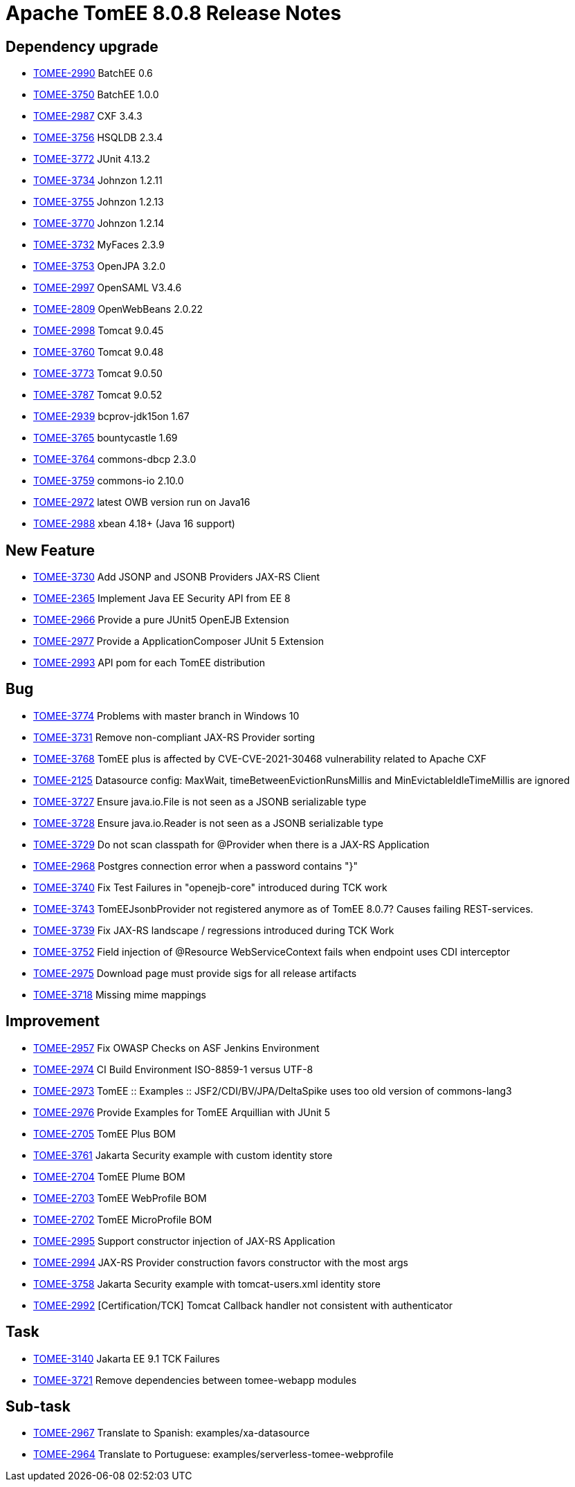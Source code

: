 = Apache TomEE 8.0.8 Release Notes
:index-group: Release Notes
:jbake-type: page
:jbake-status: published

== Dependency upgrade

[.compact]
- link:https://issues.apache.org/jira/browse/TOMEE-2990[TOMEE-2990] BatchEE 0.6
- link:https://issues.apache.org/jira/browse/TOMEE-3750[TOMEE-3750] BatchEE 1.0.0
- link:https://issues.apache.org/jira/browse/TOMEE-2987[TOMEE-2987] CXF 3.4.3
- link:https://issues.apache.org/jira/browse/TOMEE-3756[TOMEE-3756] HSQLDB 2.3.4
- link:https://issues.apache.org/jira/browse/TOMEE-3772[TOMEE-3772] JUnit 4.13.2
- link:https://issues.apache.org/jira/browse/TOMEE-3734[TOMEE-3734] Johnzon 1.2.11
- link:https://issues.apache.org/jira/browse/TOMEE-3755[TOMEE-3755] Johnzon 1.2.13
- link:https://issues.apache.org/jira/browse/TOMEE-3770[TOMEE-3770] Johnzon 1.2.14
- link:https://issues.apache.org/jira/browse/TOMEE-3732[TOMEE-3732] MyFaces 2.3.9
- link:https://issues.apache.org/jira/browse/TOMEE-3753[TOMEE-3753] OpenJPA 3.2.0
- link:https://issues.apache.org/jira/browse/TOMEE-2997[TOMEE-2997] OpenSAML V3.4.6
- link:https://issues.apache.org/jira/browse/TOMEE-2809[TOMEE-2809] OpenWebBeans 2.0.22
- link:https://issues.apache.org/jira/browse/TOMEE-2998[TOMEE-2998] Tomcat 9.0.45
- link:https://issues.apache.org/jira/browse/TOMEE-3760[TOMEE-3760] Tomcat 9.0.48
- link:https://issues.apache.org/jira/browse/TOMEE-3773[TOMEE-3773] Tomcat 9.0.50
- link:https://issues.apache.org/jira/browse/TOMEE-3787[TOMEE-3787] Tomcat 9.0.52
- link:https://issues.apache.org/jira/browse/TOMEE-2939[TOMEE-2939] bcprov-jdk15on 1.67
- link:https://issues.apache.org/jira/browse/TOMEE-3765[TOMEE-3765] bountycastle 1.69
- link:https://issues.apache.org/jira/browse/TOMEE-3764[TOMEE-3764] commons-dbcp 2.3.0
- link:https://issues.apache.org/jira/browse/TOMEE-3759[TOMEE-3759] commons-io 2.10.0
- link:https://issues.apache.org/jira/browse/TOMEE-2972[TOMEE-2972] latest OWB version run on Java16
- link:https://issues.apache.org/jira/browse/TOMEE-2988[TOMEE-2988] xbean 4.18+ (Java 16 support)

== New Feature

[.compact]
- link:https://issues.apache.org/jira/browse/TOMEE-3730[TOMEE-3730] Add JSONP and JSONB Providers JAX-RS Client
- link:https://issues.apache.org/jira/browse/TOMEE-2365[TOMEE-2365] Implement Java EE Security API from EE 8
- link:https://issues.apache.org/jira/browse/TOMEE-2966[TOMEE-2966] Provide a pure JUnit5 OpenEJB Extension
- link:https://issues.apache.org/jira/browse/TOMEE-2977[TOMEE-2977] Provide a ApplicationComposer JUnit 5 Extension
- link:https://issues.apache.org/jira/browse/TOMEE-2993[TOMEE-2993] API pom for each TomEE distribution

== Bug

[.compact]
- link:https://issues.apache.org/jira/browse/TOMEE-3774[TOMEE-3774] Problems with master branch in Windows 10
- link:https://issues.apache.org/jira/browse/TOMEE-3731[TOMEE-3731] Remove non-compliant JAX-RS Provider sorting
- link:https://issues.apache.org/jira/browse/TOMEE-3768[TOMEE-3768] TomEE plus is affected by CVE-CVE-2021-30468 vulnerability related to Apache CXF
- link:https://issues.apache.org/jira/browse/TOMEE-2125[TOMEE-2125] Datasource config: MaxWait, timeBetweenEvictionRunsMillis and MinEvictableIdleTimeMillis are ignored
- link:https://issues.apache.org/jira/browse/TOMEE-3727[TOMEE-3727] Ensure java.io.File is not seen as a JSONB serializable type
- link:https://issues.apache.org/jira/browse/TOMEE-3728[TOMEE-3728] Ensure java.io.Reader is not seen as a JSONB serializable type
- link:https://issues.apache.org/jira/browse/TOMEE-3729[TOMEE-3729] Do not scan classpath for @Provider when there is a JAX-RS Application
- link:https://issues.apache.org/jira/browse/TOMEE-2968[TOMEE-2968] Postgres connection error when a password contains "}"
- link:https://issues.apache.org/jira/browse/TOMEE-3740[TOMEE-3740] Fix Test Failures in "openejb-core" introduced during TCK work
- link:https://issues.apache.org/jira/browse/TOMEE-3743[TOMEE-3743] TomEEJsonbProvider not registered anymore as of TomEE 8.0.7? Causes failing REST-services.
- link:https://issues.apache.org/jira/browse/TOMEE-3739[TOMEE-3739] Fix JAX-RS landscape / regressions introduced during TCK Work
- link:https://issues.apache.org/jira/browse/TOMEE-3752[TOMEE-3752] Field injection of @Resource WebServiceContext fails when endpoint uses CDI interceptor
- link:https://issues.apache.org/jira/browse/TOMEE-2975[TOMEE-2975] Download page must provide sigs for all release artifacts
- link:https://issues.apache.org/jira/browse/TOMEE-3718[TOMEE-3718] Missing mime mappings

== Improvement

[.compact]
- link:https://issues.apache.org/jira/browse/TOMEE-2957[TOMEE-2957] Fix OWASP Checks on ASF Jenkins Environment
- link:https://issues.apache.org/jira/browse/TOMEE-2974[TOMEE-2974] CI Build Environment ISO-8859-1 versus UTF-8
- link:https://issues.apache.org/jira/browse/TOMEE-2973[TOMEE-2973] TomEE :: Examples :: JSF2/CDI/BV/JPA/DeltaSpike uses too old version of commons-lang3
- link:https://issues.apache.org/jira/browse/TOMEE-2976[TOMEE-2976] Provide Examples for TomEE Arquillian with JUnit 5
- link:https://issues.apache.org/jira/browse/TOMEE-2705[TOMEE-2705] TomEE Plus BOM
- link:https://issues.apache.org/jira/browse/TOMEE-3761[TOMEE-3761] Jakarta Security example with custom identity store
- link:https://issues.apache.org/jira/browse/TOMEE-2704[TOMEE-2704] TomEE Plume BOM
- link:https://issues.apache.org/jira/browse/TOMEE-2703[TOMEE-2703] TomEE WebProfile BOM
- link:https://issues.apache.org/jira/browse/TOMEE-2702[TOMEE-2702] TomEE MicroProfile BOM
- link:https://issues.apache.org/jira/browse/TOMEE-2995[TOMEE-2995] Support constructor injection of JAX-RS Application
- link:https://issues.apache.org/jira/browse/TOMEE-2994[TOMEE-2994] JAX-RS Provider construction favors constructor with the most args
- link:https://issues.apache.org/jira/browse/TOMEE-3758[TOMEE-3758] Jakarta Security example with tomcat-users.xml identity store
- link:https://issues.apache.org/jira/browse/TOMEE-2992[TOMEE-2992] [Certification/TCK] Tomcat Callback handler not consistent with authenticator

== Task

[.compact]
- link:https://issues.apache.org/jira/browse/TOMEE-3140[TOMEE-3140] Jakarta EE 9.1 TCK Failures
- link:https://issues.apache.org/jira/browse/TOMEE-3721[TOMEE-3721] Remove dependencies between tomee-webapp modules

== Sub-task

[.compact]
- link:https://issues.apache.org/jira/browse/TOMEE-2967[TOMEE-2967] Translate to Spanish: examples/xa-datasource
- link:https://issues.apache.org/jira/browse/TOMEE-2964[TOMEE-2964] Translate to Portuguese: examples/serverless-tomee-webprofile